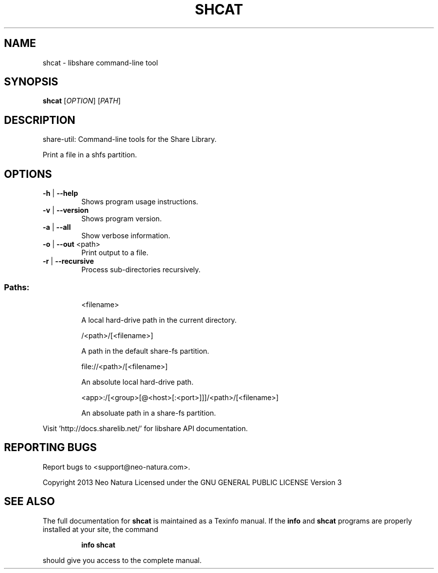 .\" DO NOT MODIFY THIS FILE!  It was generated by help2man 1.36.
.TH SHCAT "1" "January 2015" "shcat version 2.19" "User Commands"
.SH NAME
shcat \- libshare command-line tool
.SH SYNOPSIS
.B shcat
[\fIOPTION\fR] [\fIPATH\fR]
.SH DESCRIPTION
share\-util: Command\-line tools for the Share Library.
.PP
Print a file in a shfs partition.
.SH OPTIONS
.TP
\fB\-h\fR | \fB\-\-help\fR
Shows program usage instructions.
.TP
\fB\-v\fR | \fB\-\-version\fR
Shows program version.
.TP
\fB\-a\fR | \fB\-\-all\fR
Show verbose information.
.TP
\fB\-o\fR | \fB\-\-out\fR <path>
Print output to a file.
.TP
\fB\-r\fR | \fB\-\-recursive\fR
Process sub\-directories recursively.
.SS "Paths:"
.IP
<filename>
.IP
A local hard\-drive path in the current directory.
.IP
/<path>/[<filename>]
.IP
A path in the default share\-fs partition.
.IP
file://<path>/[<filename>]
.IP
An absolute local hard\-drive path.
.IP
<app>:/[<group>[@<host>[:<port>]]]/<path>/[<filename>]
.IP
An absoluate path in a share\-fs partition.
.PP
Visit 'http://docs.sharelib.net/' for libshare API documentation.
.SH "REPORTING BUGS"
Report bugs to <support@neo\-natura.com>.
.PP
Copyright 2013 Neo Natura
Licensed under the GNU GENERAL PUBLIC LICENSE Version 3
.SH "SEE ALSO"
The full documentation for
.B shcat
is maintained as a Texinfo manual.  If the
.B info
and
.B shcat
programs are properly installed at your site, the command
.IP
.B info shcat
.PP
should give you access to the complete manual.
